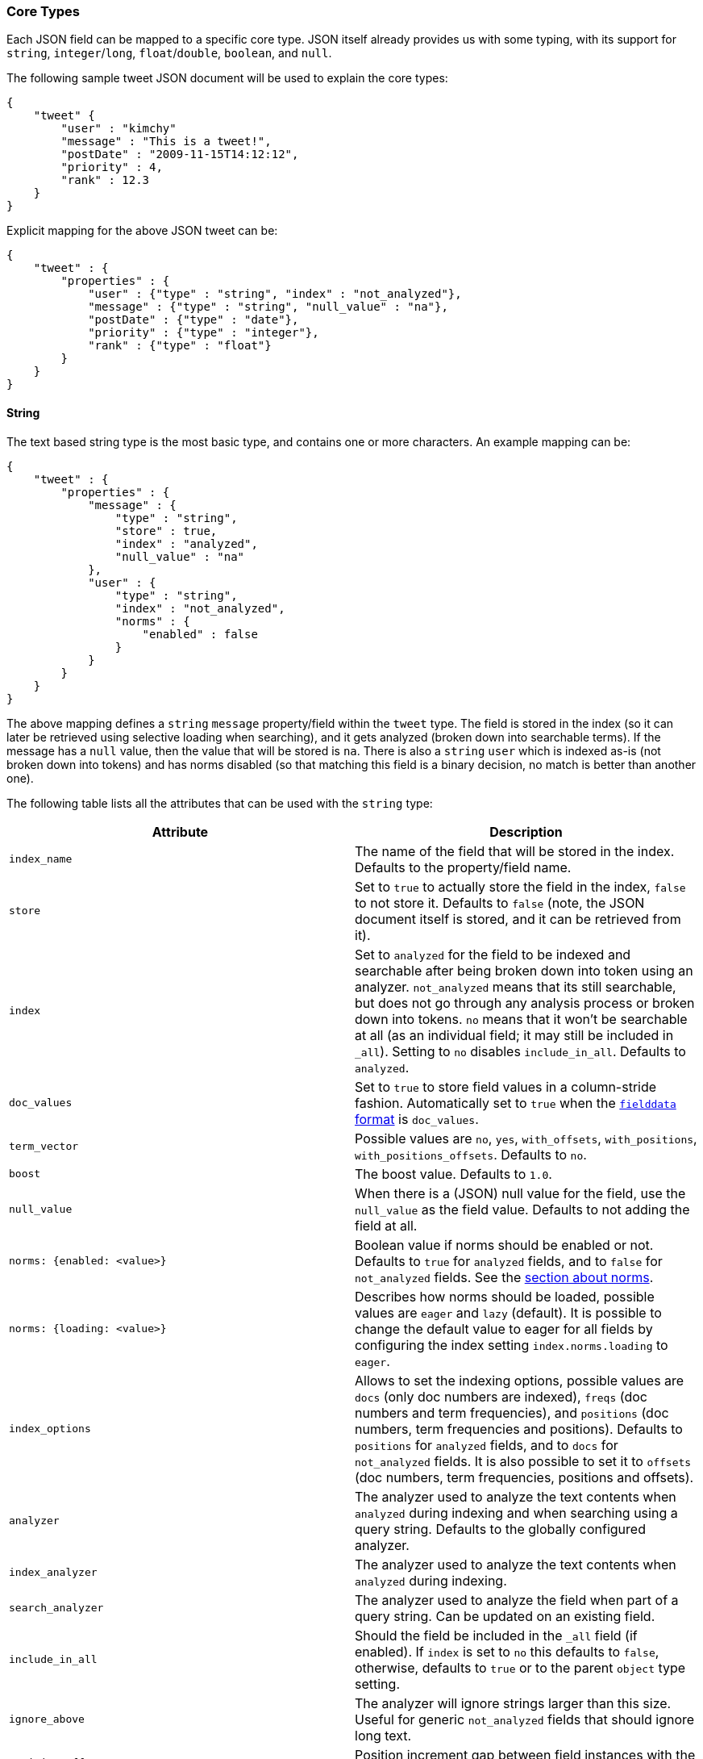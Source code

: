 [[mapping-core-types]]
=== Core Types

Each JSON field can be mapped to a specific core type. JSON itself
already provides us with some typing, with its support for `string`,
`integer`/`long`, `float`/`double`, `boolean`, and `null`.

The following sample tweet JSON document will be used to explain the
core types:

[source,js]
--------------------------------------------------
{
    "tweet" {
        "user" : "kimchy"
        "message" : "This is a tweet!",
        "postDate" : "2009-11-15T14:12:12",
        "priority" : 4,
        "rank" : 12.3
    }
}
--------------------------------------------------

Explicit mapping for the above JSON tweet can be:

[source,js]
--------------------------------------------------
{
    "tweet" : {
        "properties" : {
            "user" : {"type" : "string", "index" : "not_analyzed"},
            "message" : {"type" : "string", "null_value" : "na"},
            "postDate" : {"type" : "date"},
            "priority" : {"type" : "integer"},
            "rank" : {"type" : "float"}
        }
    }
}
--------------------------------------------------

[float]
[[string]]
==== String

The text based string type is the most basic type, and contains one or
more characters. An example mapping can be:

[source,js]
--------------------------------------------------
{
    "tweet" : {
        "properties" : {
            "message" : {
                "type" : "string",
                "store" : true,
                "index" : "analyzed",
                "null_value" : "na"
            },
            "user" : {
                "type" : "string",
                "index" : "not_analyzed",
                "norms" : {
                    "enabled" : false
                }
            }
        }
    }
}
--------------------------------------------------

The above mapping defines a `string` `message` property/field within the
`tweet` type. The field is stored in the index (so it can later be
retrieved using selective loading when searching), and it gets analyzed
(broken down into searchable terms). If the message has a `null` value,
then the value that will be stored is `na`. There is also a `string` `user`
which is indexed as-is (not broken down into tokens) and has norms
disabled (so that matching this field is a binary decision, no match is
better than another one).

The following table lists all the attributes that can be used with the
`string` type:

[cols="<,<",options="header",]
|=======================================================================
|Attribute |Description
|`index_name` |The name of the field that will be stored in the index.
Defaults to the property/field name.

|`store` |Set to `true` to actually store the field in the index, `false` to not
store it. Defaults to `false` (note, the JSON document itself is stored,
and it can be retrieved from it).

|`index` |Set to `analyzed` for the field to be indexed and searchable
after being broken down into token using an analyzer. `not_analyzed`
means that its still searchable, but does not go through any analysis
process or broken down into tokens. `no` means that it won't be
searchable at all (as an individual field; it may still be included in
`_all`). Setting to `no` disables `include_in_all`. Defaults to
`analyzed`.

|`doc_values` |Set to `true` to store field values in a column-stride fashion.
Automatically set to `true` when the <<fielddata-formats,`fielddata` format>> is `doc_values`.

|`term_vector` |Possible values are `no`, `yes`, `with_offsets`,
`with_positions`, `with_positions_offsets`. Defaults to `no`.

|`boost` |The boost value. Defaults to `1.0`.

|`null_value` |When there is a (JSON) null value for the field, use the
`null_value` as the field value. Defaults to not adding the field at
all.

|`norms: {enabled: <value>}` |Boolean value if norms should be enabled or
not. Defaults to `true` for `analyzed` fields, and to `false` for
`not_analyzed` fields. See the <<norms,section about norms>>.

|`norms: {loading: <value>}` |Describes how norms should be loaded, possible values are
`eager` and `lazy` (default). It is possible to change the default value to
eager for all fields by configuring the index setting `index.norms.loading`
to `eager`.

|`index_options` | Allows to set the indexing
options, possible values are `docs` (only doc numbers are indexed),
`freqs` (doc numbers and term frequencies), and `positions` (doc
numbers, term frequencies and positions). Defaults to `positions` for
`analyzed` fields, and to `docs` for `not_analyzed` fields. It
is also possible to set it to `offsets` (doc numbers, term
frequencies, positions and offsets).

|`analyzer` |The analyzer used to analyze the text contents when
`analyzed` during indexing and when searching using a query string.
Defaults to the globally configured analyzer.

|`index_analyzer` |The analyzer used to analyze the text contents when
`analyzed` during indexing.

|`search_analyzer` |The analyzer used to analyze the field when part of
a query string. Can be updated on an existing field.

|`include_in_all` |Should the field be included in the `_all` field (if
enabled). If `index` is set to `no` this defaults to `false`, otherwise,
defaults to `true` or to the parent `object` type setting.

|`ignore_above` |The analyzer will ignore strings larger than this size.
Useful for generic `not_analyzed` fields that should ignore long text.

|`position_offset_gap` |Position increment gap between field instances
with the same field name. Defaults to 0.
|=======================================================================

The `string` type also support custom indexing parameters associated
with the indexed value. For example:

[source,js]
--------------------------------------------------
{
    "message" : {
        "_value":  "boosted value",
        "_boost":  2.0
    }
}
--------------------------------------------------

The mapping is required to disambiguate the meaning of the document.
Otherwise, the structure would interpret "message" as a value of type
"object". The key `_value` (or `value`) in the inner document specifies
the real string content that should eventually be indexed. The `_boost`
(or `boost`) key specifies the per field document boost (here 2.0).

[float]
[[norms]]
===== Norms

Norms store various normalization factors that are later used (at query time)
in order to compute the score of a document relatively to a query.

Although useful for scoring, norms also require quite a lot of memory
(typically in the order of one byte per document per field in your index,
even for documents that don't have this specific field). As a consequence, if
you don't need scoring on a specific field, it is highly recommended to disable
norms on it. In  particular, this is the case for fields that are used solely
for filtering or aggregations.

added[1.2.0]
In case you would like to disable norms after the fact, it is possible to do so
by using the <<indices-put-mapping,PUT mapping API>>. Please however note that
norms won't be removed instantly, but as your index will receive new insertions
or updates, and segments get merged. Any score computation on a field that got
norms removed might return inconsistent results since some documents won't have
norms anymore while other documents might still have norms.

[float]
[[number]]
==== Number

A number based type supporting `float`, `double`, `byte`, `short`,
`integer`, and `long`. It uses specific constructs within Lucene in
order to support numeric values. The number types have the same ranges
as corresponding
http://docs.oracle.com/javase/tutorial/java/nutsandbolts/datatypes.html[Java
types]. An example mapping can be:

[source,js]
--------------------------------------------------
{
    "tweet" : {
        "properties" : {
            "rank" : {
                "type" : "float",
                "null_value" : 1.0
            }
        }
    }
}
--------------------------------------------------

The following table lists all the attributes that can be used with a
numbered type:

[cols="<,<",options="header",]
|=======================================================================
|Attribute |Description
|`type` |The type of the number. Can be `float`, `double`, `integer`,
`long`, `short`, `byte`. Required.

|`index_name` |The name of the field that will be stored in the index.
Defaults to the property/field name.

|`store` |Set to `true` to store actual field in the index, `false` to not
store it. Defaults to `false` (note, the JSON document itself is stored,
and it can be retrieved from it).

|`index` |Set to `no` if the value should not be indexed. Setting to
`no` disables `include_in_all`. If set to `no` the field should be either stored
in `_source`, have `include_in_all` enabled, or `store` be set to
`true` for this to be useful.

|`doc_values` |Set to `true` to store field values in a column-stride fashion.
Automatically set to `true` when the fielddata format is `doc_values`.

|`precision_step` |The precision step (influences the number of terms
generated for each number value). Defaults to `16` for `long`, `double`,
`8` for `short`, `integer`, `float`, and `2147483647` for `byte`.

|`boost` |The boost value. Defaults to `1.0`.

|`null_value` |When there is a (JSON) null value for the field, use the
`null_value` as the field value. Defaults to not adding the field at
all.

|`include_in_all` |Should the field be included in the `_all` field (if
enabled). If `index` is set to `no` this defaults to `false`, otherwise,
defaults to `true` or to the parent `object` type setting.

|`ignore_malformed` |Ignored a malformed number. Defaults to `false`.

|`coerce` |Try convert strings to numbers and truncate fractions for integers. Defaults to `true`.

|=======================================================================

[float]
[[token_count]]
==== Token Count
The `token_count` type maps to the JSON string type but indexes and stores
the number of tokens in the string rather than the string itself.  For
example:

[source,js]
--------------------------------------------------
{
    "tweet" : {
        "properties" : {
            "name" : {
                "type" : "string",
                "fields" : {
                    "word_count": {
                        "type" : "token_count",
                        "store" : "yes",
                        "analyzer" : "standard"
                    }
                }
            }
        }
    }
}
--------------------------------------------------

To illustrate the `token_count` type in action, let's index a document of 
doc_type `tweet` with a single property `name`: 

[source,js]
--------------------------------------------------
$ curl -XPUT 'http://localhost:9200/project/tweet/123' -d '
{
   "name":"Ruffalo ruffalo Ruffalo ruffalo ruffalo ruffalo Ruffalo buffalo"
}'
--------------------------------------------------

After storing, accessing both the string and the token count can be accomplished
by executing the following query:

[source,js]
--------------------------------------------------
$ curl -XPOST 'http://localhost:9200/project/tweet/_search?pretty' -d '
{
   "fields":["name.word_count","name"], "query":{"match_all":{}}
}'
--------------------------------------------------

All the configuration that can be specified for a number can be specified
for a token_count.  The only extra configuration is the required
`analyzer` field which specifies which analyzer to use to break the string
into tokens.  For best performance, use an analyzer with no token filters.

[NOTE]
===================================================================
Technically the `token_count` type sums position increments rather than
counting tokens. This means that even if the analyzer filters out stop
words they are included in the count.
===================================================================

[float]
[[date]]
==== Date

The date type is a special type which maps to JSON string type. It
follows a specific format that can be explicitly set. All dates are
`UTC`. Internally, a date maps to a number type `long`, with the added
parsing stage from string to long and from long to string. An example
mapping:

[source,js]
--------------------------------------------------
{
    "tweet" : {
        "properties" : {
            "postDate" : {
                "type" : "date",
                "format" : "YYYY-MM-dd"
            }
        }
    }
}
--------------------------------------------------

The date type will also accept a long number representing UTC
milliseconds since the epoch, regardless of the format it can handle.

The following table lists all the attributes that can be used with a
date type:

[cols="<,<",options="header",]
|=======================================================================
|Attribute |Description
|`index_name` |The name of the field that will be stored in the index.
Defaults to the property/field name.

|`format` |The <<mapping-date-format,date
format>>. Defaults to `dateOptionalTime`.

|`store` |Set to `true` to store actual field in the index, `false` to not
store it. Defaults to `false` (note, the JSON document itself is stored,
and it can be retrieved from it).

|`index` |Set to `no` if the value should not be indexed. Setting to
`no` disables `include_in_all`. If set to `no` the field should be either stored
in `_source`, have `include_in_all` enabled, or `store` be set to
`true` for this to be useful.

|`doc_values` |Set to `true` to store field values in a column-stride fashion.
Automatically set to `true` when the fielddata format is `doc_values`.

|`precision_step` |The precision step (influences the number of terms
generated for each number value). Defaults to `16`.

|`boost` |The boost value. Defaults to `1.0`.

|`null_value` |When there is a (JSON) null value for the field, use the
`null_value` as the field value. Defaults to not adding the field at
all.

|`include_in_all` |Should the field be included in the `_all` field (if
enabled). If `index` is set to `no` this defaults to `false`, otherwise,
defaults to `true` or to the parent `object` type setting.

|`ignore_malformed` |Ignored a malformed number. Defaults to `false`.

|=======================================================================

[float]
[[boolean]]
==== Boolean

The boolean type Maps to the JSON boolean type. It ends up storing
within the index either `T` or `F`, with automatic translation to `true`
and `false` respectively.

[source,js]
--------------------------------------------------
{
    "tweet" : {
        "properties" : {
            "hes_my_special_tweet" : {
                "type" : "boolean"
            }
        }
    }
}
--------------------------------------------------

The boolean type also supports passing the value as a number or a string
(in this case `0`, an empty string, `false`, `off` and `no` are
`false`, all other values are `true`).

The following table lists all the attributes that can be used with the
boolean type:

[cols="<,<",options="header",]
|=======================================================================
|Attribute |Description
|`index_name` |The name of the field that will be stored in the index.
Defaults to the property/field name.

|`store` |Set to `true` to store actual field in the index, `false` to not
store it. Defaults to `false` (note, the JSON document itself is stored,
and it can be retrieved from it).

|`index` |Set to `no` if the value should not be indexed. Setting to
`no` disables `include_in_all`. If set to `no` the field should be either stored
in `_source`, have `include_in_all` enabled, or `store` be set to
`true` for this to be useful.

|`boost` |The boost value. Defaults to `1.0`.

|`null_value` |When there is a (JSON) null value for the field, use the
`null_value` as the field value. Defaults to not adding the field at
all.
|=======================================================================

[float]
[[binary]]
==== Binary

The binary type is a base64 representation of binary data that can be
stored in the index. The field is not stored by default and not indexed at
all.

[source,js]
--------------------------------------------------
{
    "tweet" : {
        "properties" : {
            "image" : {
                "type" : "binary"
            }
        }
    }
}
--------------------------------------------------

The following table lists all the attributes that can be used with the
binary type:

[horizontal]

`index_name`::

    The name of the field that will be stored in the index. Defaults to the
    property/field name.

`store`::

    Set to `true` to store actual field in the index, `false` to not store it.
    Defaults to `false` (note, the JSON document itself is already stored, so
    the binary field can be retrieved from there).

`doc_values`::

    Set to `true` to store field values in a column-stride fashion.

`compress`::

    Set to `true` to compress the stored binary value.

`compress_threshold`::

    Compression will only be applied to stored binary fields that are greater
    than this size. Defaults to `-1`

NOTE: Enabling compression on stored binary fields only makes sense on large
and highly-compressible values. Otherwise per-field compression is usually not
worth doing as the space savings do not compensate for the overhead of the
compression format. Normally, you should not configure any compression and
just rely on the block compression of stored fields (which is enabled by
default and can't be disabled).

[float]
[[fielddata-filters]]
==== Fielddata filters

It is possible to control which field values are loaded into memory,
which is particularly useful for faceting on string fields, using
fielddata filters, which are explained in detail in the
<<index-modules-fielddata,Fielddata>> section.

Fielddata filters can exclude terms which do not match a regex, or which
don't fall between a `min` and `max` frequency range:

[source,js]
--------------------------------------------------
{
    tweet: {
        type:      "string",
        analyzer:  "whitespace"
        fielddata: {
            filter: {
                regex: {
                    "pattern":        "^#.*"
                },
                frequency: {
                    min:              0.001,
                    max:              0.1,
                    min_segment_size: 500
                }
            }
        }
    }
}
--------------------------------------------------

These filters can be updated on an existing field mapping and will take
effect the next time the fielddata for a segment is loaded. Use the
<<indices-clearcache,Clear Cache>> API
to reload the fielddata using the new filters.

[float]
[[postings]]
==== Postings format

Posting formats define how fields are written into the index and how
fields are represented into memory. Posting formats can be defined per
field via the `postings_format` option. Postings format are configurable.
Elasticsearch has several builtin formats:

`direct`::
        A postings format that uses disk-based storage but loads
        its terms and postings directly into memory. Note this postings format
        is very memory intensive and has certain limitation that don't allow
        segments to grow beyond 2.1GB see \{@link DirectPostingsFormat} for
        details.

`memory`::
        A postings format that stores its entire terms, postings,
        positions and payloads in a finite state transducer. This format should
        only be used for primary keys or with fields where each term is
        contained in a very low number of documents.

`pulsing`::
        A postings format that in-lines the posting lists for very low
        frequent terms in the term dictionary. This is useful to improve lookup
        performance for low-frequent terms.

`bloom_default`::
        A postings format that uses a bloom filter to
        improve term lookup performance. This is useful for primary keys or
        fields that are used as a delete key.

`bloom_pulsing`::
        A postings format that combines the advantages of
        *bloom* and *pulsing* to further improve lookup performance.

`default`::
        The default Elasticsearch postings format offering best
        general purpose performance. This format is used if no postings format
        is specified in the field mapping.

[float]
===== Postings format example

On all field types it possible to configure a `postings_format`
attribute:

[source,js]
--------------------------------------------------
{
  "person" : {
     "properties" : {
         "second_person_id" : {"type" : "string", "postings_format" : "pulsing"}
     }
  }
}
--------------------------------------------------

On top of using the built-in posting formats it is possible define
custom postings format. See
<<index-modules-codec,codec module>> for more
information.

[float]
==== Doc values format

Doc values formats define how fields are written into column-stride storage in
the index for the purpose of sorting or faceting. Fields that have doc values
enabled will have special field data instances, which will not be uninverted
from the inverted index, but directly read from disk. This makes _refresh faster
and ultimately allows for having field data stored on disk depending on the
configured doc values format.

Doc values formats are configurable. Elasticsearch has several builtin formats:

`memory`::
        A doc values format which stores data in memory. Compared to the default
        field data implementations, using doc values with this format will have
        similar performance but will be faster to load, making '_refresh' less
        time-consuming.

`disk`::
        A doc values format which stores all data on disk, requiring almost no
        memory from the JVM at the cost of a slight performance degradation.

`default`::
        The default Elasticsearch doc values format, offering good performance
        with low memory usage. This format is used if no format is specified in
        the field mapping.

[float]
===== Doc values format example

On all field types, it is possible to configure a `doc_values_format` attribute:

[source,js]
--------------------------------------------------
{
  "product" : {
     "properties" : {
         "price" : {"type" : "integer", "doc_values_format" : "memory"}
     }
  }
}
--------------------------------------------------

On top of using the built-in doc values formats it is possible to define
custom doc values formats. See
<<index-modules-codec,codec module>> for more information.

[float]
==== Similarity

Elasticsearch allows you to configure a similarity (scoring algorithm) per field.
The `similarity` setting provides a simple way of choosing a similarity algorithm
other than the default TF/IDF, such as `BM25`.

You can configure similarities via the
<<index-modules-similarity,similarity module>>

[float]
===== Configuring Similarity per Field

Defining the Similarity for a field is done via the `similarity` mapping
property, as this example shows:

[source,js]
--------------------------------------------------
{
   "book":{
      "properties":{
         "title":{
            "type":"string", "similarity":"BM25"
         }
      }
   }
}
--------------------------------------------------

The following Similarities are configured out-of-box:

`default`::
        The Default TF/IDF algorithm used by Elasticsearch and
        Lucene in previous versions.

`BM25`::
        The BM25 algorithm.
        http://en.wikipedia.org/wiki/Okapi_BM25[See Okapi_BM25] for more
        details.


[[copy-to]]
[float]
===== Copy to field

added[1.0.0.RC2]

Adding `copy_to` parameter to any field mapping will cause all values of this field to be copied to fields specified in
the parameter. In the following example all values from fields `title` and `abstract` will be copied to the field
`meta_data`.


[source,js]
--------------------------------------------------
{
  "book" : {
    "properties" : {
      "title" : { "type" : "string", "copy_to" : "meta_data" },
      "abstract" : { "type" : "string", "copy_to" : "meta_data" },
      "meta_data" : { "type" : "string" }
    }
}
--------------------------------------------------

Multiple fields are also supported:

[source,js]
--------------------------------------------------
{
  "book" : {
    "properties" : {
      "title" : { "type" : "string", "copy_to" : ["meta_data", "article_info"] }
    }
}
--------------------------------------------------

[float]
===== Multi fields

added[1.0.0.RC1]

The `fields` options allows to map several core types fields into a single
json source field. This can be useful if a single field need to be
used in different ways. For example a single field is to be used for both
free text search and sorting.

[source,js]
--------------------------------------------------
{
  "tweet" : {
    "properties" : {
      "name" : {
        "type" : "string",
        "index" : "analyzed",
        "fields" : {
          "raw" : {"type" : "string", "index" : "not_analyzed"}
        }
      }
    }
  }
}
--------------------------------------------------

In the above example the field `name` gets processed twice. The first time it gets
processed as an analyzed string and this version is accessible under the field name
`name`, this is the main field and is in fact just like any other field. The second time
it gets processed as a not analyzed string and is accessible under the name `name.raw`.

[float]
==== Include in All

The `include_in_all` setting is ignored on any field that is defined in
the `fields` options. Setting the `include_in_all` only makes sense on
the main field, since the raw field value is copied to the `_all` field,
the tokens aren't copied.

[float]
==== Updating a field

In the essence a field can't be updated. However multi fields can be
added to existing fields. This allows for example to have a different
`index_analyzer` configuration in addition to the already configured
`index_analyzer` configuration specified in the main and other multi fields.

Also the new multi field will only be applied on document that have been
added after the multi field has been added and in fact the new multi field
doesn't exist in existing documents.

Another important note is that new multi fields will be merged into the
list of existing multi fields, so when adding new multi fields for a field
previous added multi fields don't need to be specified.

[float]
==== Accessing Fields

deprecated[1.0.0,Use <<copy-to,`copy_to`>> instead]

The multi fields defined in the `fields` are prefixed with the
name of the main field and can be accessed by their full path using the
navigation notation: `name.raw`, or using the typed navigation notation
`tweet.name.raw`. The `path` option allows to control how fields are accessed.
If the `path` option is set to `full`, then the full path of the main field
is prefixed, but if the `path` option is set to `just_name` the actual
multi field name without any prefix is used. The default value for
the `path` option is `full`.

The `just_name` setting, among other things, allows indexing content of multiple
fields under the same name. In the example below the content of both fields
`first_name` and `last_name` can be accessed by using `any_name` or `tweet.any_name`.

[source,js]
--------------------------------------------------
{
  "tweet" : {
    "properties": {
      "first_name": {
        "type": "string",
        "index": "analyzed",
        "path": "just_name",
        "fields": {
          "any_name": {"type": "string","index": "analyzed"}
        }
      },
      "last_name": {
        "type": "string",
        "index": "analyzed",
        "path": "just_name",
        "fields": {
          "any_name": {"type": "string","index": "analyzed"}
        }
      }
    }
  }
}
--------------------------------------------------

